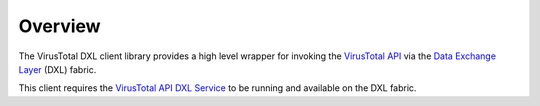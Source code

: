 Overview
========

The VirusTotal DXL client library provides a high level wrapper for invoking the `VirusTotal API <https://www.virustotal.com/en/documentation/public-api/>`_
via the `Data Exchange Layer <http://www.mcafee.com/us/solutions/data-exchange-layer.aspx>`_ (DXL) fabric.

This client requires the `VirusTotal API DXL Service <https://github.com/opendxl/opendxl-virustotal-service-python>`_
to be running and available on the DXL fabric.

